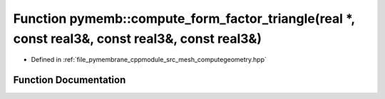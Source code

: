 .. _exhale_function_computegeometry_8hpp_1a079b181dd8d2a8ae2df15852763525d7:

Function pymemb::compute_form_factor_triangle(real \*, const real3&, const real3&, const real3&)
================================================================================================

- Defined in :ref:`file_pymembrane_cppmodule_src_mesh_computegeometry.hpp`


Function Documentation
----------------------


.. doxygenfunction:: pymemb::compute_form_factor_triangle(real *, const real3&, const real3&, const real3&)
   :project: pymembrane